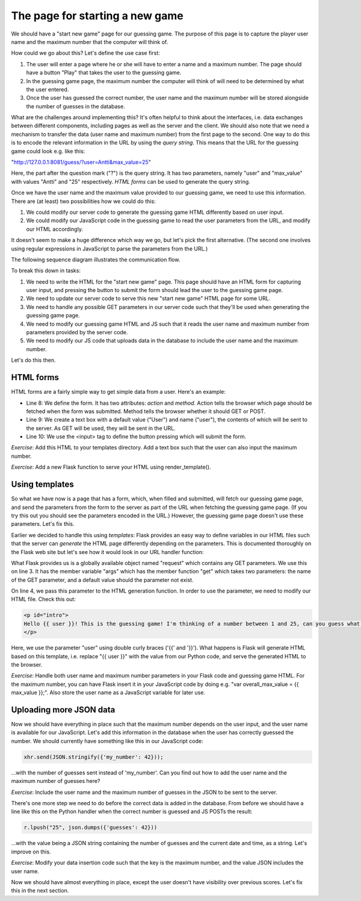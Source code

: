 The page for starting a new game
--------------------------------

We should have a "start new game" page for our guessing game. The purpose of this page is to capture the player user name and the maximum number that the computer will think of.

How could we go about this? Let's define the use case first:

1. The user will enter a page where he or she will have to enter a name and a maximum number. The page should have a button "Play" that takes the user to the guessing game.
2. In the guessing game page, the maximum number the computer will think of will need to be determined by what the user entered.
3. Once the user has guessed the correct number, the user name and the maximum number will be stored alongside the number of guesses in the database.

What are the challenges around implementing this? It's often helpful to think about the interfaces, i.e. data exchanges between different components, including pages as well as the server and the client. We should also note that we need a mechanism to transfer the data (user name and maximum number) from the first page to the second. One way to do this is to encode the relevant information in the URL by using the *query string*. This means that the URL for the guessing game could look e.g. like this:

"http://127.0.0.1:8081/guess/?user=Antti&max_value=25"

Here, the part after the question mark ("?") is the query string. It has two parameters, namely "user" and "max_value" with values "Antti" and "25" respectively. *HTML forms* can be used to generate the query string.

Once we have the user name and the maximum value provided to our guessing game, we need to use this information. There are (at least) two possibilities how we could do this:

1. We could modify our server code to generate the guessing game HTML differently based on user input.
2. We could modify our JavaScript code in the guessing game to read the user parameters from the URL, and modify our HTML accordingly.

It doesn't seem to make a huge difference which way we go, but let's pick the first alternative. (The second one involves using regular expressions in JavaScript to parse the parameters from the URL.)

The following sequence diagram illustrates the communication flow.

.. image:: ../material/guess/seq2.png
    :scale: 15

To break this down in tasks:

1. We need to write the HTML for the "start new game" page. This page should have an HTML form for capturing user input, and pressing the button to submit the form should lead the user to the guessing game page.
2. We need to update our server code to serve this new "start new game" HTML page for some URL.
3. We need to handle any possible GET parameters in our server code such that they'll be used when generating the guessing game page.
4. We need to modify our guessing game HTML and JS such that it reads the user name and maximum number from parameters provided by the server code.
5. We need to modify our JS code that uploads data in the database to include the user name and the maximum number.

Let's do this then.

HTML forms
==========

HTML forms are a fairly simple way to get simple data from a user. Here's an example:

.. code-block:: html
    :linenos:

    <!DOCTYPE html>
    <html lang="en"> 
        <head> 
            <meta charset="UTF-8">
            <title>Guessing game</title>
        </head> 
        <body> 
            <form action="/guess/" method="get"> 
                What's your name? <input type="text" name="user" value="User"> <br/>
                <input type="submit" value="Play!"> <br/>
            </form> 
        </body> 
    </html> 

* Line 8: We define the form. It has two attributes: *action* and *method*. Action tells the browser which page should be fetched when the form was submitted. Method tells the browser whether it should GET or POST.
* Line 9: We create a text box with a default value ("User") and name ("user"), the contents of which will be sent to the server. As GET will be used, they will be sent in the URL.
* Line 10: We use the <input> tag to define the button pressing which will submit the form.

*Exercise*: Add this HTML to your templates directory. Add a text box such that the user can also input the maximum number.

*Exercise*: Add a new Flask function to serve your HTML using render_template(). 

Using templates
===============

So what we have now is a page that has a form, which, when filled and submitted, will fetch our guessing game page, and send the parameters from the form to the server as part of the URL when fetching the guessing game page. (If you try this out you should see the parameters encoded in the URL.) However, the guessing game page doesn't use these parameters. Let's fix this.

Earlier we decided to handle this using *templates*: Flask provides an easy way to define variables in our HTML files such that the server can *generate* the HTML page differently depending on the parameters. This is documented thoroughly on the Flask web site but let's see how it would look in our URL handler function:

.. code-block:: python
    :linenos:

    @app.route("/guess/", methods=['GET'])
    def guess():
        user = request.args.get('user', 'User')
        return render_template('guess.html', user=user)

What Flask provides us is a globally available object named "request" which contains any GET parameters. We use this on line 3. It has the member variable "args" which has the member function "get" which takes two parameters: the name of the GET parameter, and a default value should the parameter not exist.

On line 4, we pass this parameter to the HTML generation function. In order to use the parameter, we need to modify our HTML file. Check this out:

.. code-block:: html

    <p id="intro">
    Hello {{ user }}! This is the guessing game! I'm thinking of a number between 1 and 25, can you guess what it is?
    </p>

Here, we use the parameter "user" using double curly braces ('{{' and '}}'). What happens is Flask will generate HTML based on this template, i.e. replace "{{ user }}" with the value from our Python code, and serve the generated HTML to the browser.

*Exercise*: Handle both user name and maximum number parameters in your Flask code and guessing game HTML. For the maximum number, you can have Flask insert it in your JavaScript code by doing e.g. "var overall_max_value = {{ max_value }};". Also store the user name as a JavaScript variable for later use.

Uploading more JSON data
========================

Now we should have everything in place such that the maximum number depends on the user input, and the user name is available for our JavaScript. Let's add this information in the database when the user has correctly guessed the number. We should currently have something like this in our JavaScript code:

.. code-block:: js

    xhr.send(JSON.stringify({'my_number': 42}));

...with the number of guesses sent instead of 'my_number'. Can you find out how to add the user name and the maximum number of guesses here?

*Exercise*: Include the user name and the maximum number of guesses in the JSON to be sent to the server.

There's one more step we need to do before the correct data is added in the database. From before we should have a line like this on the Python handler when the correct number is guessed and JS POSTs the result:

.. code-block:: python

    r.lpush("25", json.dumps({'guesses': 42}))

...with the value being a JSON string containing the number of guesses and the current date and time, as a string. Let's improve on this.

*Exercise*: Modify your data insertion code such that the key is the maximum number, and the value JSON includes the user name.

Now we should have almost everything in place, except the user doesn't have visibility over previous scores. Let's fix this in the next section.

